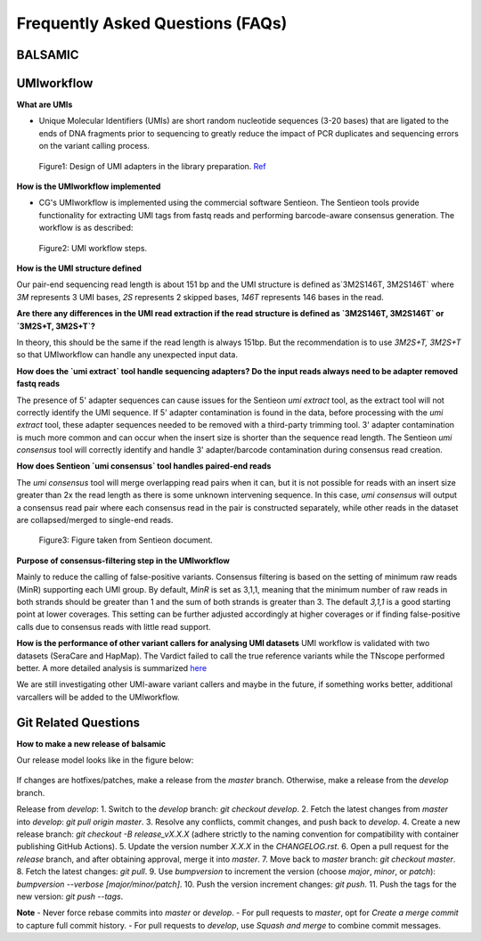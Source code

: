 =================================
Frequently Asked Questions (FAQs)
=================================

**BALSAMIC**
^^^^^^^^^^^^^^^^^^^^^^^^^^^^^^^^



**UMIworkflow**
^^^^^^^^^^^^^^^^^^^^^^^^^^^^^^^^

**What are UMIs**

- Unique Molecular Identifiers (UMIs) are short random nucleotide sequences (3-20 bases) that are ligated to the ends of DNA fragments prior to sequencing to greatly reduce the impact of PCR duplicates and sequencing errors on the variant calling process.

.. figure:: images/UMI.png

    Figure1: Design of UMI adapters in the library preparation. `Ref <https://plone.bcgsc.ca/services/solseq/duplex-umi-documents/idt_analysisguideline_varcall-umis-dupseqadapters/>`_


**How is the UMIworkflow implemented**

- CG's UMIworkflow is implemented using the commercial software Sentieon. The Sentieon tools provide functionality for extracting UMI tags from fastq reads and performing barcode-aware consensus generation. The workflow is as described:

.. figure:: images/UMIworkflow.png

    Figure2: UMI workflow steps.

**How is the UMI structure defined**

Our pair-end sequencing read length is about 151 bp and the UMI structure is defined as`3M2S146T, 3M2S146T` where `3M` represents 3 UMI bases, `2S` represents 2 skipped bases,  `146T` represents 146 bases in the read.

**Are there any differences in the UMI read extraction if the read structure is defined as `3M2S146T, 3M2S146T` or `3M2S+T, 3M2S+T`?**

In theory, this should be the same if the read length is always 151bp. But the recommendation is to use `3M2S+T, 3M2S+T` so that UMIworkflow can handle any unexpected input data.

**How does the `umi extract` tool handle sequencing adapters?  Do the input reads always need to be adapter removed fastq reads**

The presence of 5' adapter sequences can cause issues for the Sentieon `umi extract` tool, as the extract tool will not correctly identify the UMI sequence. If 5' adapter contamination is found in the data, before processing with the `umi extract` tool, these adapter sequences needed to be removed with a third-party trimming tool.
3' adapter contamination is much more common and can occur when the insert size is shorter than the sequence read length. The Sentieon `umi consensus` tool will correctly identify and handle 3' adapter/barcode contamination during consensus read creation.

**How does Sentieon `umi consensus` tool handles paired-end reads**

The `umi consensus` tool will merge overlapping read pairs when it can, but it is not possible for reads with an insert size greater than 2x the read length as there is some unknown intervening sequence. In this case, `umi consensus` will output a consensus read pair where each consensus read in the pair is constructed separately, while other reads in the dataset are collapsed/merged to single-end reads.

.. figure:: images/sentieon_consensus.jpg

    Figure3: Figure taken from Sentieon document.

**Purpose of consensus-filtering step in the UMIworkflow**

Mainly to reduce the calling of false-positive variants. Consensus filtering is based on the setting of minimum raw reads (MinR) supporting each UMI group.  By default, `MinR` is set as 3,1,1, meaning that the minimum number of raw reads in both strands should be greater than 1 and the sum of both strands is greater than 3.   The default `3,1,1` is a good starting point at lower coverages. This setting can be further adjusted accordingly at higher coverages or if finding false-positive calls due to consensus reads with little read support.

**How is the performance of other variant callers for analysing UMI datasets**
UMI workflow is validated with two datasets (SeraCare and HapMap). The Vardict failed to call the true reference variants while the TNscope performed better. A more detailed analysis is summarized `here <https://drive.google.com/file/d/1Y1kNPE5u9VvykjmNhG4RydVMUyezbqh5/view?usp=sharing>`_

We are still investigating other UMI-aware variant callers and maybe in the future, if something works better, additional varcallers will be added to the UMIworkflow.

**Git Related Questions**
^^^^^^^^^^^^^^^^^^^^^^^^^^^^^^^^

**How to make a new release of balsamic**

Our release model looks like in the figure below:

.. figure:: images/git_releasemodel.png

If changes are hotfixes/patches, make a release from the `master` branch. Otherwise, make a release from the `develop`
branch.

Release from `develop`:
1. Switch to the `develop` branch: `git checkout develop`.
2. Fetch the latest changes from `master` into `develop`: `git pull origin master`.
3. Resolve any conflicts, commit changes, and push back to `develop`.
4. Create a new release branch: `git checkout -B release_vX.X.X` (adhere strictly to the naming convention for
compatibility with container publishing GitHub Actions).
5. Update the version number `X.X.X` in the `CHANGELOG.rst`.
6. Open a pull request for the `release` branch, and after obtaining approval, merge it into `master`.
7. Move back to `master` branch: `git checkout master`.
8. Fetch the latest changes: `git pull`.
9. Use `bumpversion` to increment the version (choose `major`, `minor`, or `patch`):
`bumpversion --verbose [major/minor/patch]`.
10. Push the version increment changes: `git push`.
11. Push the tags for the new version: `git push --tags`.

**Note**
- Never force rebase commits into `master` or `develop`.
- For pull requests to `master`, opt for `Create a merge commit` to capture full commit history.
- For pull requests to `develop`, use `Squash and merge` to combine commit messages.
